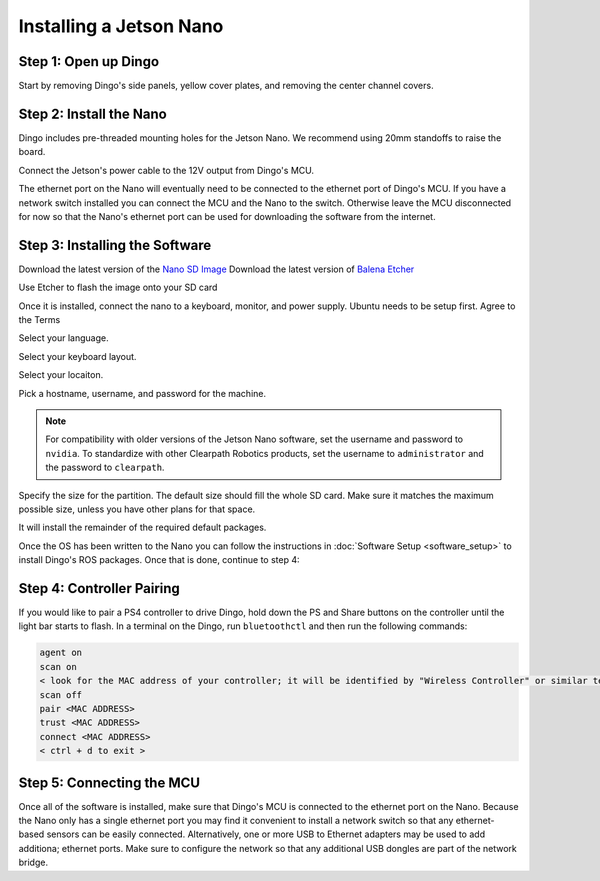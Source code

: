 Installing a Jetson Nano
========================

Step 1: Open up Dingo
-----------------------

Start by removing Dingo's side panels, yellow cover plates, and removing the center channel covers.

.. image:: images/center-channel.jpg
  :alt: Dingo's center channel

Step 2: Install the Nano
------------------------

Dingo includes pre-threaded mounting holes for the Jetson Nano.  We recommend using 20mm standoffs to raise the board.

.. image:: images/computer-bay.jpg
  :alt: Dingo's computer bay

Connect the Jetson's power cable to the 12V output from Dingo's MCU.

.. image:: images/installed-jetson-nano.jpg
  :alt: A Jetson Nano installed inside Dingo

The ethernet port on the Nano will eventually need to be connected to the ethernet port of Dingo's MCU.  If you have
a network switch installed you can connect the MCU and the Nano to the switch.  Otherwise leave the MCU disconnected
for now so that the Nano's ethernet port can be used for downloading the software from the internet.

Step 3: Installing the Software
--------------------------------

Download the latest version of the `Nano SD Image <https://developer.nvidia.com/jetson-nano-sd-card-image>`_
Download the latest version of `Balena Etcher <https://www.balena.io/etcher/>`_

.. image:: images/Nano/Software/1.png

Use Etcher to flash the image onto your SD card

Once it is installed, connect the nano to a keyboard, monitor, and power supply.  Ubuntu needs to be setup first.  Agree to the Terms


.. image:: images/Nano/Software/2.png

Select your language.

.. image:: images/Nano/Software/3.png

Select your keyboard layout.

.. image:: images/Nano/Software/4.png

Select your locaiton.

.. image:: images/Nano/Software/5.png

Pick a hostname, username, and password for the machine.

.. note::

    For compatibility with older versions of the Jetson Nano software, set the username and password to ``nvidia``.
    To standardize with other Clearpath Robotics products, set the username to ``administrator`` and the password to
    ``clearpath``.

.. image:: images/Nano/Software/6.png

Specify the size for the partition.  The default size should fill the whole SD card.  Make sure it matches the maximum
possible size, unless you have other plans for that space.

.. image:: images/Nano/Software/7.png

It will install the remainder of the required default packages.

.. image:: images/Nano/Software/8.png

Once the OS has been written to the Nano you can follow the instructions in :doc:`Software Setup <software_setup>` to
install Dingo's ROS packages.  Once that is done, continue to step 4:


Step 4: Controller Pairing
-----------------------------

If you would like to pair a PS4 controller to drive Dingo, hold down the PS and Share buttons on the controller until
the light bar starts to flash. In a terminal on the Dingo, run ``bluetoothctl`` and then run the following commands:

.. code-block:: text

    agent on
    scan on
    < look for the MAC address of your controller; it will be identified by "Wireless Controller" or similar text >
    scan off
    pair <MAC ADDRESS>
    trust <MAC ADDRESS>
    connect <MAC ADDRESS>
    < ctrl + d to exit >


Step 5: Connecting the MCU
----------------------------

Once all of the software is installed, make sure that Dingo's MCU is connected to the ethernet port on the Nano.
Because the Nano only has a single ethernet port you may find it convenient to install a network switch so that any
ethernet-based sensors can be easily connected.  Alternatively, one or more USB to Ethernet adapters may be used to
add additiona; ethernet ports.  Make sure to configure the network so that any additional USB dongles are part of
the network bridge.

